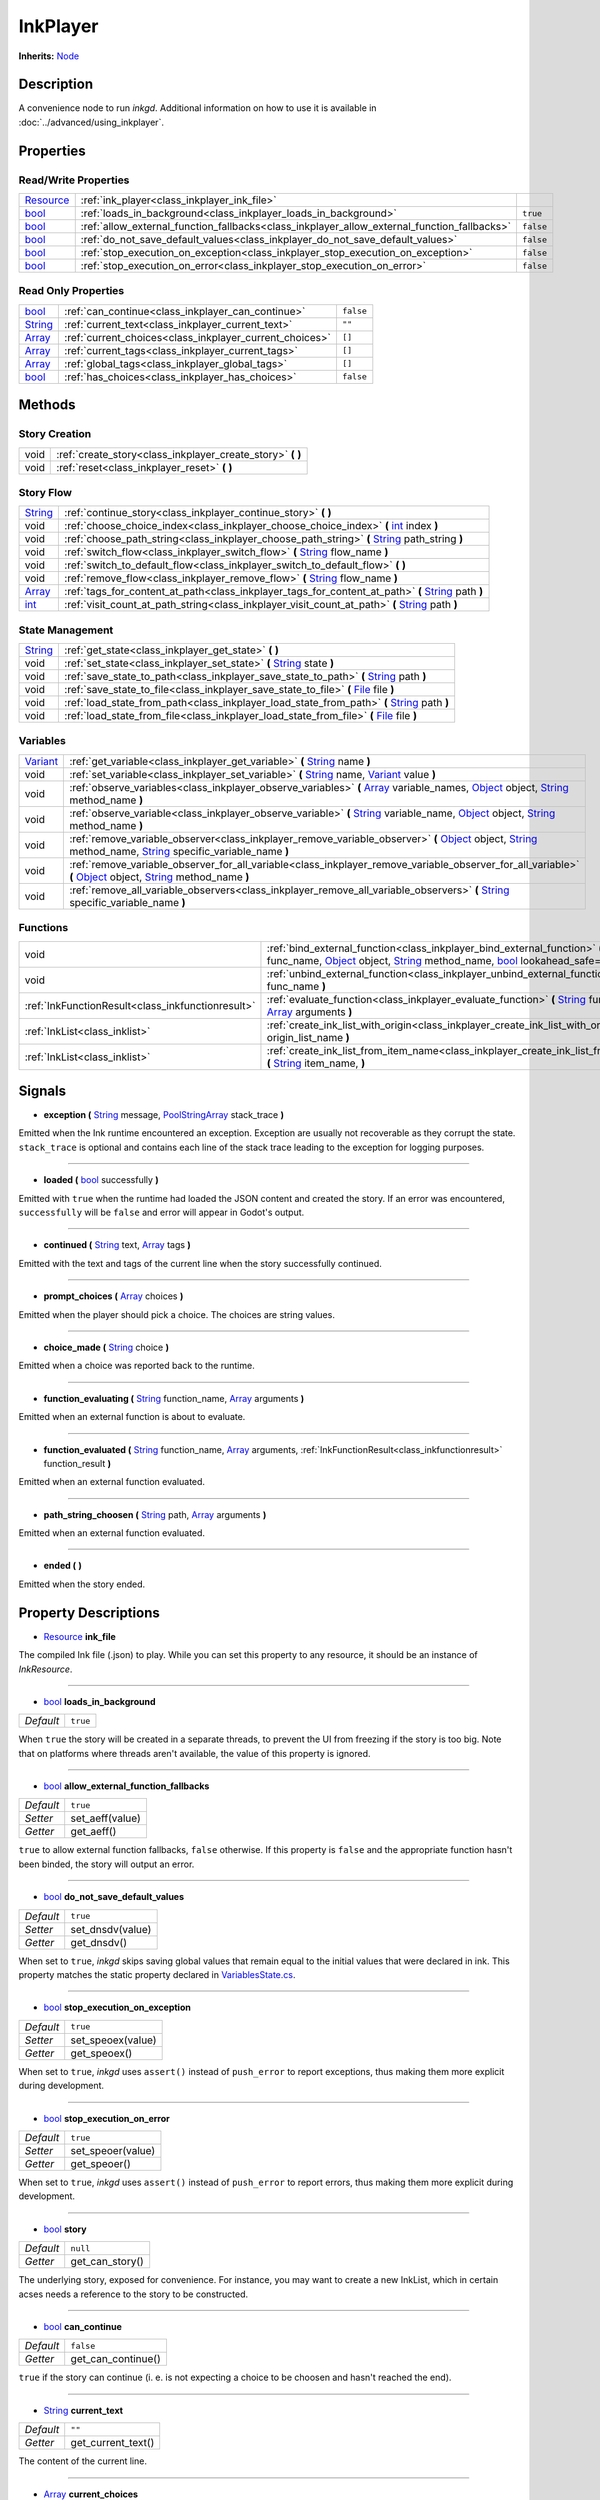 .. This class should be generated. But for now, it's written by hand.

.. _class_inkplayer:

InkPlayer
=========

**Inherits:** Node_

Description
-----------

A convenience node to run *inkgd*. Additional information on how to use it is
available in :doc:`../advanced/using_inkplayer`.

Properties
----------

Read/Write Properties
*********************

+------------+---------------------------------------------------------------------------------------------+-----------+
| Resource_  | :ref:`ink_player<class_inkplayer_ink_file>`                                                 |           |
+------------+---------------------------------------------------------------------------------------------+-----------+
| bool_      | :ref:`loads_in_background<class_inkplayer_loads_in_background>`                             | ``true``  |
+------------+---------------------------------------------------------------------------------------------+-----------+
| bool_      | :ref:`allow_external_function_fallbacks<class_inkplayer_allow_external_function_fallbacks>` | ``false`` |
+------------+---------------------------------------------------------------------------------------------+-----------+
| bool_      | :ref:`do_not_save_default_values<class_inkplayer_do_not_save_default_values>`               | ``false`` |
+------------+---------------------------------------------------------------------------------------------+-----------+
| bool_      | :ref:`stop_execution_on_exception<class_inkplayer_stop_execution_on_exception>`             | ``false`` |
+------------+---------------------------------------------------------------------------------------------+-----------+
| bool_      | :ref:`stop_execution_on_error<class_inkplayer_stop_execution_on_error>`                     | ``false`` |
+------------+---------------------------------------------------------------------------------------------+-----------+


Read Only Properties
********************

+------------+---------------------------------------------------------------------------------------------+-----------+
| bool_      | :ref:`can_continue<class_inkplayer_can_continue>`                                           | ``false`` |
+------------+---------------------------------------------------------------------------------------------+-----------+
| String_    | :ref:`current_text<class_inkplayer_current_text>`                                           |  ``""``   |
+------------+---------------------------------------------------------------------------------------------+-----------+
| Array_     | :ref:`current_choices<class_inkplayer_current_choices>`                                     |  ``[]``   |
+------------+---------------------------------------------------------------------------------------------+-----------+
| Array_     | :ref:`current_tags<class_inkplayer_current_tags>`                                           |  ``[]``   |
+------------+---------------------------------------------------------------------------------------------+-----------+
| Array_     | :ref:`global_tags<class_inkplayer_global_tags>`                                             |  ``[]``   |
+------------+---------------------------------------------------------------------------------------------+-----------+
| bool_      | :ref:`has_choices<class_inkplayer_has_choices>`                                             | ``false`` |
+------------+---------------------------------------------------------------------------------------------+-----------+


Methods
-------

Story Creation
**************

+---------------------------------------------------+----------------------------------------------------------------------------------------------------------------------------------------------------------------------+
| void                                              | :ref:`create_story<class_inkplayer_create_story>` **(** **)**                                                                                                        |
+---------------------------------------------------+----------------------------------------------------------------------------------------------------------------------------------------------------------------------+
| void                                              | :ref:`reset<class_inkplayer_reset>` **(** **)**                                                                                                                      |
+---------------------------------------------------+----------------------------------------------------------------------------------------------------------------------------------------------------------------------+


Story Flow
**********

+---------------------------------------------------+----------------------------------------------------------------------------------------------------------------------------------------------------------------------+
| String_                                           | :ref:`continue_story<class_inkplayer_continue_story>`  **(** **)**                                                                                                   |
+---------------------------------------------------+----------------------------------------------------------------------------------------------------------------------------------------------------------------------+
| void                                              | :ref:`choose_choice_index<class_inkplayer_choose_choice_index>`  **(** int_ index **)**                                                                              |
+---------------------------------------------------+----------------------------------------------------------------------------------------------------------------------------------------------------------------------+
| void                                              | :ref:`choose_path_string<class_inkplayer_choose_path_string>`  **(** String_ path_string **)**                                                                       |
+---------------------------------------------------+----------------------------------------------------------------------------------------------------------------------------------------------------------------------+
| void                                              | :ref:`switch_flow<class_inkplayer_switch_flow>`  **(** String_ flow_name **)**                                                                                       |
+---------------------------------------------------+----------------------------------------------------------------------------------------------------------------------------------------------------------------------+
| void                                              | :ref:`switch_to_default_flow<class_inkplayer_switch_to_default_flow>`  **(** **)**                                                                                   |
+---------------------------------------------------+----------------------------------------------------------------------------------------------------------------------------------------------------------------------+
| void                                              | :ref:`remove_flow<class_inkplayer_remove_flow>`  **(** String_ flow_name **)**                                                                                       |
+---------------------------------------------------+----------------------------------------------------------------------------------------------------------------------------------------------------------------------+
| Array_                                            | :ref:`tags_for_content_at_path<class_inkplayer_tags_for_content_at_path>`  **(** String_ path **)**                                                                  |
+---------------------------------------------------+----------------------------------------------------------------------------------------------------------------------------------------------------------------------+
| int_                                              | :ref:`visit_count_at_path_string<class_inkplayer_visit_count_at_path>`  **(** String_ path **)**                                                                     |
+---------------------------------------------------+----------------------------------------------------------------------------------------------------------------------------------------------------------------------+


State Management
****************

+---------------------------------------------------+----------------------------------------------------------------------------------------------------------------------------------------------------------------------+
| String_                                           | :ref:`get_state<class_inkplayer_get_state>` **(** **)**                                                                                                              |
+---------------------------------------------------+----------------------------------------------------------------------------------------------------------------------------------------------------------------------+
| void                                              | :ref:`set_state<class_inkplayer_set_state>` **(** String_ state **)**                                                                                                |
+---------------------------------------------------+----------------------------------------------------------------------------------------------------------------------------------------------------------------------+
| void                                              | :ref:`save_state_to_path<class_inkplayer_save_state_to_path>` **(** String_ path **)**                                                                               |
+---------------------------------------------------+----------------------------------------------------------------------------------------------------------------------------------------------------------------------+
| void                                              | :ref:`save_state_to_file<class_inkplayer_save_state_to_file>` **(** File_ file **)**                                                                                 |
+---------------------------------------------------+----------------------------------------------------------------------------------------------------------------------------------------------------------------------+
| void                                              | :ref:`load_state_from_path<class_inkplayer_load_state_from_path>` **(** String_ path **)**                                                                           |
+---------------------------------------------------+----------------------------------------------------------------------------------------------------------------------------------------------------------------------+
| void                                              | :ref:`load_state_from_file<class_inkplayer_load_state_from_file>` **(** File_ file **)**                                                                             |
+---------------------------------------------------+----------------------------------------------------------------------------------------------------------------------------------------------------------------------+


Variables
*********

+---------------------------------------------------+----------------------------------------------------------------------------------------------------------------------------------------------------------------------+
| Variant_                                          | :ref:`get_variable<class_inkplayer_get_variable>` **(** String_ name **)**                                                                                           |
+---------------------------------------------------+----------------------------------------------------------------------------------------------------------------------------------------------------------------------+
| void                                              | :ref:`set_variable<class_inkplayer_set_variable>` **(** String_ name, Variant_ value **)**                                                                           |
+---------------------------------------------------+----------------------------------------------------------------------------------------------------------------------------------------------------------------------+
| void                                              | :ref:`observe_variables<class_inkplayer_observe_variables>` **(** Array_ variable_names, Object_ object, String_ method_name **)**                                   |
+---------------------------------------------------+----------------------------------------------------------------------------------------------------------------------------------------------------------------------+
| void                                              | :ref:`observe_variable<class_inkplayer_observe_variable>` **(** String_ variable_name, Object_ object, String_ method_name **)**                                     |
+---------------------------------------------------+----------------------------------------------------------------------------------------------------------------------------------------------------------------------+
| void                                              | :ref:`remove_variable_observer<class_inkplayer_remove_variable_observer>` **(** Object_ object, String_ method_name, String_ specific_variable_name **)**            |
+---------------------------------------------------+----------------------------------------------------------------------------------------------------------------------------------------------------------------------+
| void                                              | :ref:`remove_variable_observer_for_all_variable<class_inkplayer_remove_variable_observer_for_all_variable>` **(** Object_ object, String_ method_name **)**          |
+---------------------------------------------------+----------------------------------------------------------------------------------------------------------------------------------------------------------------------+
| void                                              | :ref:`remove_all_variable_observers<class_inkplayer_remove_all_variable_observers>` **(** String_ specific_variable_name **)**                                       |
+---------------------------------------------------+----------------------------------------------------------------------------------------------------------------------------------------------------------------------+


Functions
*********

+---------------------------------------------------+----------------------------------------------------------------------------------------------------------------------------------------------------------------------+
| void                                              | :ref:`bind_external_function<class_inkplayer_bind_external_function>` **(** String_ func_name, Object_ object, String_ method_name, bool_ lookahead_safe=false **)** |
+---------------------------------------------------+----------------------------------------------------------------------------------------------------------------------------------------------------------------------+
| void                                              | :ref:`unbind_external_function<class_inkplayer_unbind_external_function>` **(** String_ func_name **)**                                                              |
+---------------------------------------------------+----------------------------------------------------------------------------------------------------------------------------------------------------------------------+
| :ref:`InkFunctionResult<class_inkfunctionresult>` | :ref:`evaluate_function<class_inkplayer_evaluate_function>` **(** String_ function_name, Array_ arguments **)**                                                      |
+---------------------------------------------------+----------------------------------------------------------------------------------------------------------------------------------------------------------------------+
| :ref:`InkList<class_inklist>`                     | :ref:`create_ink_list_with_origin<class_inkplayer_create_ink_list_with_origin>` **(** String_ origin_list_name **)**                                                 |
+---------------------------------------------------+----------------------------------------------------------------------------------------------------------------------------------------------------------------------+
| :ref:`InkList<class_inklist>`                     | :ref:`create_ink_list_from_item_name<class_inkplayer_create_ink_list_from_item_name>` **(** String_ item_name, **)**                                                 |
+---------------------------------------------------+----------------------------------------------------------------------------------------------------------------------------------------------------------------------+

Signals
-------

.. _class_inkplayer_exception:

- **exception (** String_ message, PoolStringArray_ stack_trace **)**

Emitted when the Ink runtime encountered an exception. Exception are
usually not recoverable as they corrupt the state. ``stack_trace`` is
optional and contains each line of the stack trace leading to the
exception for logging purposes.

----

.. _class_inkplayer_loaded:

- **loaded (** bool_ successfully **)**

Emitted with ``true`` when the runtime had loaded the JSON content and
created the story. If an error was encountered, ``successfully`` will be
``false`` and error will appear in Godot's output.

----

.. _class_inkplayer_continued:

- **continued (** String_ text, Array_ tags **)**

Emitted with the text and tags of the current line when the story
successfully continued.

----

.. _class_inkplayer_prompt_choices:

- **prompt_choices (** Array_ choices **)**

Emitted when the player should pick a choice. The choices are string values.

----

.. _class_inkplayer_choice_made:

- **choice_made (** String_ choice **)**

Emitted when a choice was reported back to the runtime.

----

.. _class_inkplayer_function_evaluating:

- **function_evaluating (** String_ function_name, Array_ arguments **)**

Emitted when an external function is about to evaluate.

----

.. _class_inkplayer_function_evaluated:

- **function_evaluated (** String_ function_name, Array_ arguments, :ref:`InkFunctionResult<class_inkfunctionresult>` function_result **)**

Emitted when an external function evaluated.

----

.. _class_inkplayer_path_string_choosen:

- **path_string_choosen (** String_ path, Array_ arguments **)**

Emitted when an external function evaluated.

----

.. _class_inkplayer_ended:

- **ended (** **)**

Emitted when the story ended.


Property Descriptions
---------------------

.. _class_inkplayer_ink_file:

- Resource_ **ink_file**

The compiled Ink file (.json) to play. While you can set this property to
any resource, it should be an instance of *InkResource*.

----

.. _class_inkplayer_loads_in_background:

- bool_ **loads_in_background**

+-----------+-----------------------+
| *Default* | ``true``              |
+-----------+-----------------------+

When ``true`` the story will be created in a separate threads, to prevent the UI
from freezing if the story is too big. Note that on platforms where threads
aren't available, the value of this property is ignored.

----

.. _class_inkplayer_allow_external_function_fallbacks:

- bool_ **allow_external_function_fallbacks**

+-----------+-----------------------+
| *Default* | ``true``              |
+-----------+-----------------------+
| *Setter*  | set_aeff(value)       |
+-----------+-----------------------+
| *Getter*  | get_aeff()            |
+-----------+-----------------------+

``true`` to allow external function fallbacks, ``false`` otherwise. If this
property is ``false`` and the appropriate function hasn't been binded, the
story will output an error.

----

.. _class_inkplayer_do_not_save_default_values:

- bool_ **do_not_save_default_values**

+-----------+-----------------------+
| *Default* | ``true``              |
+-----------+-----------------------+
| *Setter*  | set_dnsdv(value)      |
+-----------+-----------------------+
| *Getter*  | get_dnsdv()           |
+-----------+-----------------------+

When set to ``true``, *inkgd* skips saving global values that remain
equal to the initial values that were declared in ink. This property matches
the static property declared in `VariablesState.cs`_.

----

.. _class_inkplayer_stop_execution_on_exception:

- bool_ **stop_execution_on_exception**

+-----------+-----------------------+
| *Default* | ``true``              |
+-----------+-----------------------+
| *Setter*  | set_speoex(value)     |
+-----------+-----------------------+
| *Getter*  | get_speoex()          |
+-----------+-----------------------+

When set to ``true``, *inkgd* uses ``assert()`` instead of ``push_error`` to
report exceptions, thus making them more explicit during development.

----

.. _class_inkplayer_stop_execution_on_error:

- bool_ **stop_execution_on_error**

+-----------+-----------------------+
| *Default* | ``true``              |
+-----------+-----------------------+
| *Setter*  | set_speoer(value)     |
+-----------+-----------------------+
| *Getter*  | get_speoer()          |
+-----------+-----------------------+

When set to ``true``, *inkgd* uses ``assert()`` instead of ``push_error`` to
report errors, thus making them more explicit during development.

----

.. _class_inkplayer_story:

- bool_ **story**

+-----------+-----------------------+
| *Default* | ``null``              |
+-----------+-----------------------+
| *Getter*  | get_can_story()       |
+-----------+-----------------------+

The underlying story, exposed for convenience. For instance, you may want
to create a new InkList, which in certain acses needs a reference to the
story to be constructed.

----

.. _class_inkplayer_can_continue:

- bool_ **can_continue**

+-----------+-----------------------+
| *Default* | ``false``             |
+-----------+-----------------------+
| *Getter*  | get_can_continue()    |
+-----------+-----------------------+

``true`` if the story can continue (i. e. is not expecting a choice to be
choosen and hasn't reached the end).

----

.. _class_inkplayer_current_text:

- String_ **current_text**

+-----------+-----------------------+
| *Default* | ``""``                |
+-----------+-----------------------+
| *Getter*  | get_current_text()    |
+-----------+-----------------------+

The content of the current line.

----

.. _class_inkplayer_current_choices:

- Array_ **current_choices**

+-----------+-----------------------+
| *Default* | ``""``                |
+-----------+-----------------------+
| *Getter*  | get_current_choices() |
+-----------+-----------------------+

The current choices. Empty is there are no choices for the current line.

----

.. _class_inkplayer_current_tags:

- Array_ **current_tags**

+-----------+-----------------------+
| *Default* | ``[]``                |
+-----------+-----------------------+
| *Getter*  | get_current_tags()    |
+-----------+-----------------------+

The current tags. Empty is there are no tags for the current line.

----

.. _class_inkplayer_global_tags:

- Array_ **global_tags**

+-----------+-----------------------+
| *Default* | ``[]``                |
+-----------+-----------------------+
| *Getter*  | get_global_tags()     |
+-----------+-----------------------+

The global tags for the story. Empty if none have been declared.

----

.. _class_inkplayer_has_choices:

- bool_ **has_choices**

+-----------+-----------------------+
| *Default* | ``false``             |
+-----------+-----------------------+

``true`` if the story currently has choices, ``false`` otherwise.


Method Descriptions
-------------------

.. _class_inkplayer_create_story:

- void **create_story (** **)**

Creates the story, based on the value of
:ref:`ink_player<class_inkplayer_ink_file>`. The result of this method is
reported through :ref:`loaded<class_inkplayer_loaded>`.

----

.. _class_inkplayer_reset:

- void **reset (** **)**

Destroys the current story. Always call this method first if you want to
recreate the story.

----

.. _class_inkplayer_continue_story:

- String_ **continue_story (** **)**

Continues the story.

----

.. _class_inkplayer_choose_choice_index:

- void **choose_choice_index (** int_ index **)**

Chooses a choice. If the story is not currently expected choices or the index is
out of bounds, this method does nothing.

----

.. _class_inkplayer_choose_path_string:

- void **choose_path_string (** String_ path_string **)**

Moves the story to the specified knot/stitch/gather. This method will throw an
error through :ref:`exception<class_inkplayer_exception>` if the path string
does not match any known path.

----

.. _class_inkplayer_switch_flow:

- void **switch_flow (** String_ flow_name **)**

Switches the flow, creating a new flow if it doesn't exist.

----

.. _class_inkplayer_switch_to_default_flow:

- void **switch_to_default_flow (** **)**

Switches the the default flow.

----

.. _class_inkplayer_remove_flow:

- void **remove_flow (** String_ flow_name **)**

Remove the given flow.

----

.. _class_inkplayer_tags_for_content_at_path:

- Array_ **tags_for_content_at_path (** String_ path **)**

Returns the tags declared at the given path.

----

.. _class_inkplayer_visit_count_at_path:

- int_ **visit_count_at_path (** String_ path **)**

Returns the visit count of the given path.

----

.. _class_inkplayer_get_state:

- String_ **get_state (** **)**

Gets the current state as a JSON string. It can then be saved somewhere.

----

.. _class_inkplayer_set_state:

- void **set_state (** String_ state **)**

Sets the state from a JSON string.

----

.. _class_inkplayer_save_state_to_path:

- void **save_state_to_path (** String_ path **)**

Saves the current state to the given path.

----

.. _class_inkplayer_save_state_to_file:

- void **save_state_to_file (** File_ file **)**

Saves the current state to the file.

----

.. _class_inkplayer_load_state_from_path:

- void **load_state_from_path (** String_ path **)**

Loads the state from the given path.

----

.. _class_inkplayer_load_state_from_file:

- void **load_state_from_file (** File_ file **)**

Loads the state from the given file.

----

.. _class_inkplayer_get_variable:

- Variant **get_variable (** String_ name **)**

Returns the value of variable named 'name' or 'null' if it doesn't exist.

----

.. _class_inkplayer_set_variable:

- void **set_variable (** String_ name, Variant_ value **)**

Sets the value of variable named 'name'.

----

.. _class_inkplayer_observe_variables:

- void **observe_variables (** Array_ variable_names, Object_ object, String_ method_name **)**

Registers an observer for the given variables.

----

.. _class_inkplayer_observe_variable:

- void **observe_variable (** String_ variable_name, Object_ object, String_ method_name **)**

Registers an observer for the given variable.

----

.. _class_inkplayer_remove_variable_observer:

- void **remove_variable_observer (** Object_ object, String_ method_name, String_ specific_variable_name **)**

Removes an observer for the given variable name. This method is highly specific
and will only remove one observer.

----

.. _class_inkplayer_remove_variable_observer_for_all_variable:

- void **remove_variable_observer_for_all_variable (** Object_ object, String_ method_name **)**

Removes all observers registered with the couple object/method_name,
regardless of which variable they observed.

----

.. _class_inkplayer_remove_all_variable_observers:

- void **remove_all_variable_observers (** String_ specific_variable_name **)**

Removes all observers observing the given variable.

----

.. _class_inkplayer_bind_external_function:

- void **bind_external_function (** String_ func_name, Object_ object, String_ method_name, bool_ lookahead_safe=false **)**

Binds an external function.

----

.. _class_inkplayer_unbind_external_function:

- void **unbind_external_function (** String_ func_name **)**

Unbinds an external function.

----

.. _class_inkplayer_evaluate_function:

- :ref:`InkFunctionResult<class_inkfunctionresult>` **evaluate_function (** String_ function_name, Array_ arguments **)**

Evaluate a given Ink function, returning both its return value and its text output.

----

.. _class_inkplayer_create_ink_list_with_origin:

- :ref:`InkList<class_inklist>` **create_ink_list_with_origin (** String_ origin_list_name, **)**

Creates a new empty InkList that's intended to hold items from a particular origin list definition.

----

.. _class_inkplayer_create_ink_list_from_item_name:

- :ref:`InkList<class_inklist>` **create_ink_list_from_item_name (** String_ item_name, **)**

Creates a new InkList from the name of a preexisting item.

----

.. _bool: https://docs.godotengine.org/en/stable/classes/class_bool.html
.. _int: https://docs.godotengine.org/en/stable/classes/class_int.html

.. _String: https://docs.godotengine.org/en/stable/classes/class_string.html
.. _Array: https://docs.godotengine.org/en/stable/classes/class_array.html
.. _Dictionary: https://docs.godotengine.org/en/stable/classes/class_dictionary.html
.. _PoolStringArray: https://docs.godotengine.org/en/stable/classes/class_poolstringarray.html

.. _Object: https://docs.godotengine.org/en/stable/classes/class_object.html

.. _File: https://docs.godotengine.org/en/stable/classes/class_file.html
.. _Variant: https://docs.godotengine.org/en/stable/classes/class_variant.html

.. _Node: https://docs.godotengine.org/en/stable/classes/class_node.html
.. _Resource:  https://docs.godotengine.org/en/stable/classes/class_resource.html

.. _`VariablesState.cs`: https://github.com/inkle/ink/blob/v1.0.0/ink-engine-runtime/VariablesState.cs
